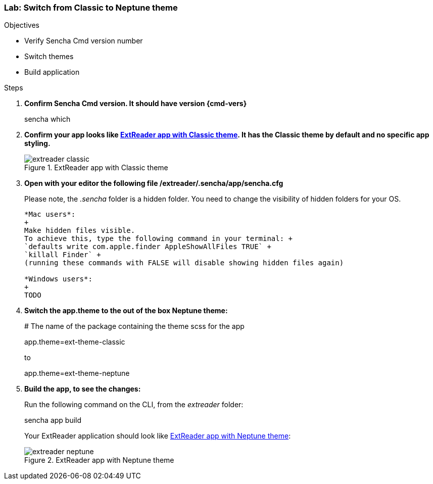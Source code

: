 === Lab: Switch from Classic to Neptune theme

.Objectives
* Verify Sencha Cmd version number
* Switch themes
* Build application

.Steps

. *Confirm Sencha Cmd version. It should have version {cmd-vers}* 
+
+sencha which+

. *Confirm your app looks like <<lab1_classic>>. It has the Classic theme by default and no specific app styling.*
+
[[lab1_classic]]
.ExtReader app with Classic theme
image::images/extreader-classic.png[]

. *Open with your editor the following file /extreader/.sencha/app/sencha.cfg*
+
Please note, the _.sencha_ folder is a hidden folder. 
You need to change the visibility of hidden folders for your OS.
+
[TIP]
----------------------------------------------------------------------------
*Mac users*:
+
Make hidden files visible.
To achieve this, type the following command in your terminal: +
`defaults write com.apple.finder AppleShowAllFiles TRUE` +
`killall Finder` +
(running these commands with FALSE will disable showing hidden files again)

*Windows users*:
+
TODO
----------------------------------------------------------------------------

. *Switch the app.theme to the out of the box Neptune theme:*
+
+# The name of the package containing the theme scss for the app+
+
+app.theme=ext-theme-classic+
+
to
+
+app.theme=ext-theme-neptune+

. *Build the app, to see the changes:*
+
Run the following command on the CLI, from the _extreader_ folder:
+
+sencha app build+
+
Your ExtReader application should look like <<lab1_neptune>>:
+
[[lab1_neptune]]
.ExtReader app with Neptune theme
image::images/extreader-neptune.png[]
